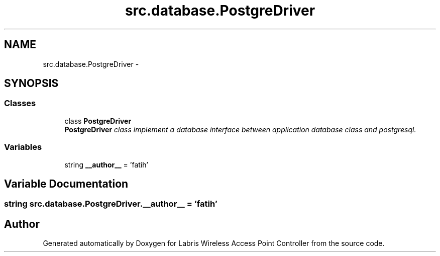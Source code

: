 .TH "src.database.PostgreDriver" 3 "Thu Apr 25 2013" "Version v1.1.0" "Labris Wireless Access Point Controller" \" -*- nroff -*-
.ad l
.nh
.SH NAME
src.database.PostgreDriver \- 
.SH SYNOPSIS
.br
.PP
.SS "Classes"

.in +1c
.ti -1c
.RI "class \fBPostgreDriver\fP"
.br
.RI "\fI\fBPostgreDriver\fP class implement a database interface between application database class and postgresql\&. \fP"
.in -1c
.SS "Variables"

.in +1c
.ti -1c
.RI "string \fB__author__\fP = 'fatih'"
.br
.in -1c
.SH "Variable Documentation"
.PP 
.SS "string src\&.database\&.PostgreDriver\&.__author__ = 'fatih'"

.SH "Author"
.PP 
Generated automatically by Doxygen for Labris Wireless Access Point Controller from the source code\&.

